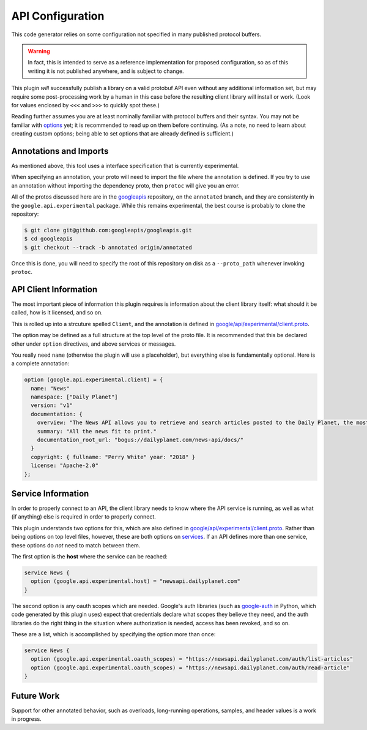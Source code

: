 .. _api-configuration:

API Configuration
-----------------

This code generator relies on some configuration not specified in many
published protocol buffers.

.. warning::

  In fact, this is intended to serve as a reference implementation for
  proposed configuration, so as of this writing it is not published anywhere,
  and is subject to change.

This plugin *will* successfully publish a library on a valid protobuf API
even without any additional information set, but may require some
post-processing work by a human in this case before the resulting client
library will install or work. (Look for values enclosed by ``<<<`` and
``>>>`` to quickly spot these.)

Reading further assumes you are at least nominally familiar with protocol
buffers and their syntax. You may not be familiar with `options`_ yet; it is
recommended to read up on them before continuing. (As a note, no need to
learn about creating custom options; being able to set options that are
already defined is sufficient.)

.. _options: https://developers.google.com/protocol-buffers/docs/proto3#options


Annotations and Imports
~~~~~~~~~~~~~~~~~~~~~~~

As mentioned above, this tool uses a interface specification that is
currently experimental.

When specifying an annotation, your proto will need to import the file
where the annotation is defined. If you try to use an annotation without
importing the dependency proto, then ``protoc`` will give you an error.

All of the protos discussed here are in the `googleapis`_ repository,
on the ``annotated`` branch, and they are consistently in the
``google.api.experimental`` package. While this remains experimental,
the best course is probably to clone the repository:

.. code-block:: shell

  $ git clone git@github.com:googleapis/googleapis.git
  $ cd googleapis
  $ git checkout --track -b annotated origin/annotated

Once this is done, you will need to specify the root of this repository
on disk as a ``--proto_path`` whenever invoking ``protoc``.

.. _googleapis: https://github.com/googleapis/googleapis/


API Client Information
~~~~~~~~~~~~~~~~~~~~~~

The most important piece of information this plugin requires is information
about the client library itself: what should it be called, how is it licensed,
and so on.

This is rolled up into a strcuture spelled ``Client``, and the annotation
is defined in `google/api/experimental/client.proto`_.

The option may be defined as a full structure at the top level of the proto
file. It is recommended that this be declared other under ``option``
directives, and above services or messages.

You really need ``name`` (otherwise the plugin will use a placeholder), but
everything else is fundamentally optional. Here is a complete annotation:

.. code-block:: protobuf

  option (google.api.experimental.client) = {
    name: "News"
    namespace: ["Daily Planet"]
    version: "v1"
    documentation: {
      overview: "The News API allows you to retrieve and search articles posted to the Daily Planet, the most trusted newspaper in Metropolis."
      summary: "All the news fit to print."
      documentation_root_url: "bogus://dailyplanet.com/news-api/docs/"
    }
    copyright: { fullname: "Perry White" year: "2018" }
    license: "Apache-2.0"
  };


Service Information
~~~~~~~~~~~~~~~~~~~

In order to properly connect to an API, the client library needs to know
where the API service is running, as well as what (if anything) else is
required in order to properly connect.

This plugin understands two options for this, which are also defined in
`google/api/experimental/client.proto`_. Rather than being options on
top level files, however, these are both options on `services`_. If an API
defines more than one service, these options do *not* need to match between
them.

The first option is the **host** where the service can be reached:

.. code-block:: protobuf

  service News {
    option (google.api.experimental.host) = "newsapi.dailyplanet.com"
  }

The second option is any oauth scopes which are needed. Google's auth
libraries (such as `google-auth`_ in Python, which code generated by
this plugin uses) expect that credentials declare what scopes they believe
they need, and the auth libraries do the right thing in the situation where
authorization is needed, access has been revoked, and so on.

These are a list, which is accomplished by specifying the option more than
once:

.. code-block:: protobuf

  service News {
    option (google.api.experimental.oauth_scopes) = "https://newsapi.dailyplanet.com/auth/list-articles"
    option (google.api.experimental.oauth_scopes) = "https://newsapi.dailyplanet.com/auth/read-article"
  }

.. _services: https://developers.google.com/protocol-buffers/docs/proto3#services
.. _google/api/experimental/client.proto: https://github.com/googleapis/googleapis/blob/annotated/google/api/experimental/client.proto#L35
.. _google-auth: https://github.com/GoogleCloudPlatform/google-auth-library-python

Future Work
~~~~~~~~~~~

Support for other annotated behavior, such as overloads, long-running
operations, samples, and header values is a work in progress.
